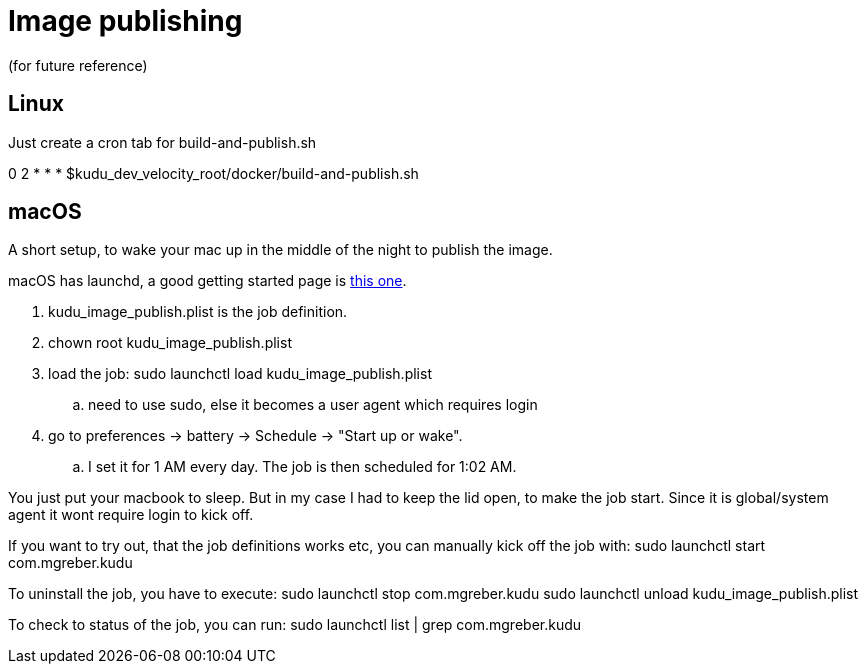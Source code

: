= Image publishing
(for future reference)

== Linux 
Just create a cron tab for build-and-publish.sh

0 2 * * * $kudu_dev_velocity_root/docker/build-and-publish.sh 

== macOS
A short setup, to wake your mac up in the middle of the night to publish the image.

macOS has launchd, a good getting started page is https://www.launchd.info/[this one].

. kudu_image_publish.plist is the job definition. 
. chown root kudu_image_publish.plist
. load the job: sudo launchctl load kudu_image_publish.plist
.. need to use sudo, else it becomes a user agent which requires login
. go to preferences -> battery ->  Schedule -> "Start up or wake".
.. I set it for 1 AM every day. The job is then scheduled for 1:02 AM.

You just put your macbook to sleep. But in my case I had to keep the lid open, to make the job start. Since it is global/system agent it wont require login to kick off.

If you want to try out, that the job definitions works etc, you can manually kick off the job with: sudo launchctl start com.mgreber.kudu

To uninstall the job, you have to execute:
sudo launchctl stop com.mgreber.kudu
sudo launchctl unload kudu_image_publish.plist

To check to status of the job, you can run: sudo launchctl list | grep com.mgreber.kudu